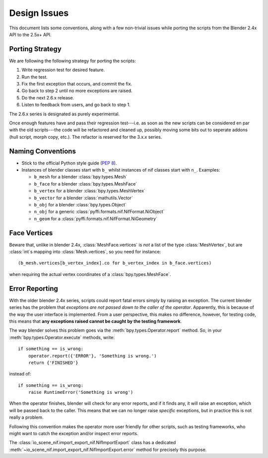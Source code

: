 Design Issues
=============

This document lists some conventions, along with a few non-trivial
issues while porting the scripts from the Blender 2.4x API to the
2.5x+ API.

Porting Strategy
----------------

We are following the following strategy for porting the scripts:

1. Write regression test for desired feature.
2. Run the test.
3. Fix the first exception that occurs, and commit the fix.
4. Go back to step 2 until no more exceptions are raised.
5. Do the next 2.6.x release.
6. Listen to feedback from users, and go back to step 1.

The 2.6.x series is designated as purely experimental.

Once enough features have and pass their regression test---i.e. as
soon as the new scripts can be considered en par with the old
scripts---the code will be refactored and cleaned up, possibly moving
some bits out to seperate addons (hull script, morph copy, etc.). The
refactor is reserved for the 3.x.x series.

Naming Conventions
------------------

* Stick to the official Python style guide (`PEP 8
  <http://www.python.org/dev/peps/pep-0008/>`_).

* Instances of blender classes start with ``b_`` whilst instances of
  nif classes start with ``n_``. Examples:

  * ``b_mesh`` for a blender :class:`bpy.types.Mesh`
  * ``b_face`` for a blender :class:`bpy.types.MeshFace`
  * ``b_vertex`` for a blender :class:`bpy.types.MeshVertex`
  * ``b_vector`` for a blender :class:`mathutils.Vector`
  * ``b_obj`` for a blender :class:`bpy.types.Object`
  * ``n_obj`` for a generic
    :class:`pyffi.formats.nif.NifFormat.NiObject`
  * ``n_geom`` for a :class:`pyffi.formats.nif.NifFormat.NiGeometry`

.. todo::

   These conventions are not yet consistently applied in the
   code. Stick to it for new code, but we are holding off a rename for
   the planned 3.x.x refactor.

Face Vertices
-------------

Beware that, unlike in blender 2.4x, :class:`MeshFace.vertices` is
*not* a list of the type :class:`MeshVertex`, but are :class:`int`\ s
mapping into :class:`Mesh.vertices`, so you need for instance::

    (b_mesh.vertices[b_vertex_index].co for b_vertex_index in b_face.vertices)

when requiring the actual vertex coordinates of a
:class:`bpy.types.MeshFace`.

.. _dev-design-error-reporting:

Error Reporting
---------------

With the older blender 2.4x series, scripts could report fatal errors
simply by raising an exception. The current blender series has the
problem that *exceptions are not passed down to the caller of the
operator*. Apparently, this is because of the way the user interface is
implemented. From a user perspective, this makes no difference,
however, for testing code, this means that **any exceptions raised
cannot be caught by the testing framework**.

The way blender solves this problem goes via the
:meth:`bpy.types.Operator.report` method. So, in your
:meth:`bpy.types.Operator.execute` methods, write::

    if something == is_wrong:
        operator.report({'ERROR'}, 'Something is wrong.')
        return {'FINISHED'}

instead of::

    if something == is_wrong:
        raise RuntimeError('Something is wrong')

When the operator finishes, blender will check for any error reports,
and if it finds any, it will raise an exception, which will be passed
back to the caller. This means that we can no longer raise *specific*
exceptions, but in practice this is not really a problem.

Following this convention makes the operator more user friendly for
other scripts, such as testing frameworks, who might want to catch the
exception and/or inspect error reports.

The :class:`io_scene_nif.import_export_nif.NifImportExport` class has
a dedicated
:meth:`~io_scene_nif.import_export_nif.NifImportExport.error` method
for precisely this purpose.

